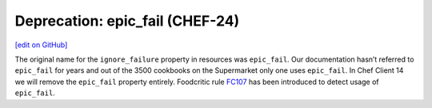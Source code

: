 =====================================================
Deprecation: epic_fail (CHEF-24)
=====================================================
`[edit on GitHub] <https://github.com/chef/chef-web-docs/blob/master/chef_master/source/deprecations_epic_fail.rst>`__

.. meta:: 
    :robots: noindex 
    
The original name for the ``ignore_failure`` property in resources was ``epic_fail``. Our documentation hasn’t referred to ``epic_fail`` for years and out of the 3500 cookbooks on the Supermarket only one uses ``epic_fail``. In Chef Client 14 we will remove the ``epic_fail`` property entirely. Foodcritic rule `FC107 <http://www.foodcritic.io/#FC107>`__ has been introduced to detect usage of ``epic_fail``.
